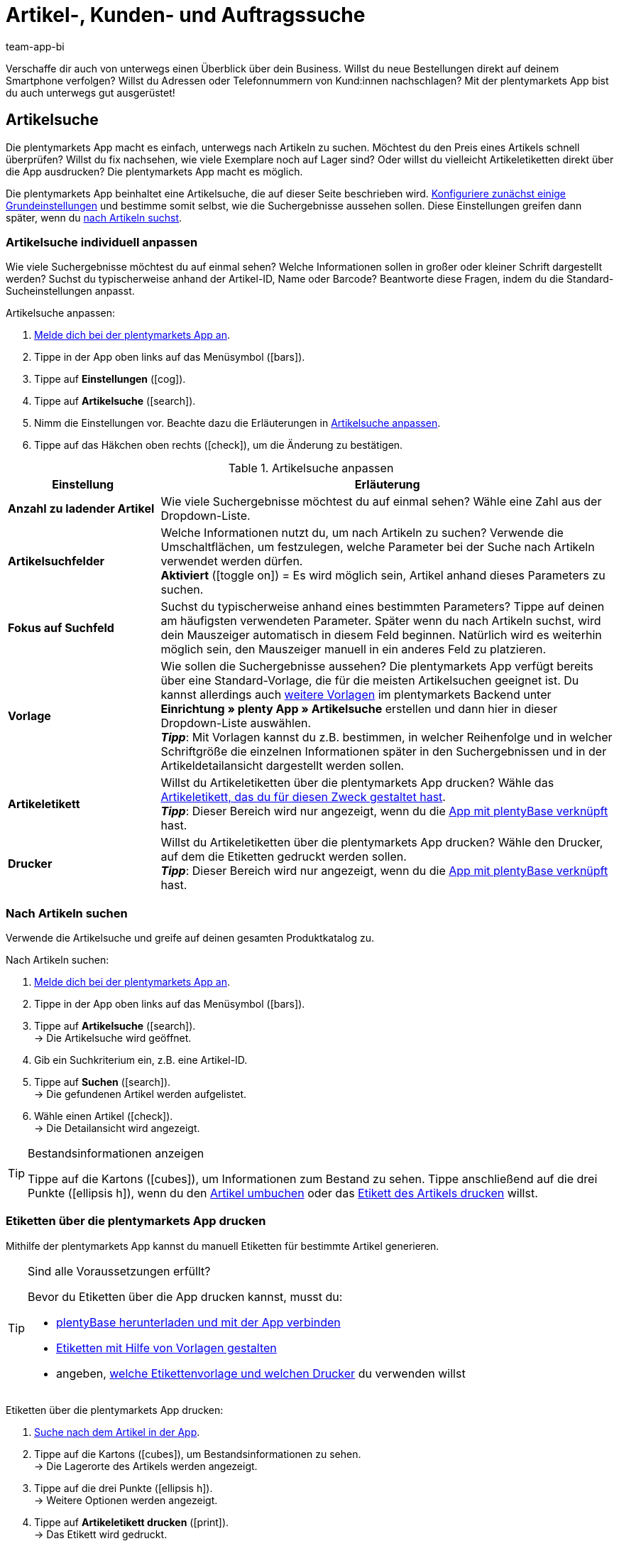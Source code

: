 = Artikel-, Kunden- und Auftragssuche
:author: team-app-bi
:keywords: App, Artikelsuche App, Artikeletiketten App, Etiketten drucken,Auftragssuche App, Kundensuche App, Suchfilter App
:description: Die plentymarkets App macht es einfach, unterwegs nach Artikeln zu suchen.

Verschaffe dir auch von unterwegs einen Überblick über dein Business. Willst du neue Bestellungen direkt auf deinem Smartphone verfolgen? Willst du Adressen oder Telefonnummern von Kund:innen nachschlagen? Mit der plentymarkets App bist du auch unterwegs gut ausgerüstet!

[#100]
== Artikelsuche

Die plentymarkets App macht es einfach, unterwegs nach Artikeln zu suchen. Möchtest du den Preis eines Artikels schnell überprüfen? Willst du fix nachsehen, wie viele Exemplare noch auf Lager sind? Oder willst du vielleicht Artikeletiketten direkt über die App ausdrucken? Die plentymarkets App macht es möglich.

Die plentymarkets App beinhaltet eine Artikelsuche, die auf dieser Seite beschrieben wird. xref:app:artikelsuche.adoc#200[Konfiguriere zunächst einige Grundeinstellungen] und bestimme somit selbst, wie die Suchergebnisse aussehen sollen. Diese Einstellungen greifen dann später, wenn du xref:app:artikelsuche.adoc#300[nach Artikeln suchst].

[#200]
=== Artikelsuche individuell anpassen

Wie viele Suchergebnisse möchtest du auf einmal sehen? Welche Informationen sollen in großer oder kleiner Schrift dargestellt werden? Suchst du typischerweise anhand der Artikel-ID, Name oder Barcode? Beantworte diese Fragen, indem du die Standard-Sucheinstellungen anpasst.

[.instruction]
Artikelsuche anpassen:

. xref:app:installation.adoc#1100[Melde dich bei der plentymarkets App an].
. Tippe in der App oben links auf das Menüsymbol (icon:bars[role="blue"]).
. Tippe auf *Einstellungen* (icon:cog[role="darkGrey"]).
. Tippe auf *Artikelsuche* (icon:search[role="darkGrey"]).
. Nimm die Einstellungen vor. Beachte dazu die Erläuterungen in <<table-customise-item-search>>.
. Tippe auf das Häkchen oben rechts (icon:check[role="blue"]), um die Änderung zu bestätigen.

[[table-customise-item-search]]
.Artikelsuche anpassen
[cols="1,3"]
|====
|Einstellung |Erläuterung

| *Anzahl zu ladender Artikel*
|Wie viele Suchergebnisse möchtest du auf einmal sehen? Wähle eine Zahl aus der Dropdown-Liste.

| *Artikelsuchfelder*
|Welche Informationen nutzt du, um nach Artikeln zu suchen? Verwende die Umschaltflächen, um festzulegen, welche Parameter bei der Suche nach Artikeln verwendet werden dürfen. +
*Aktiviert* (icon:toggle-on[role="green"]) = Es wird möglich sein, Artikel anhand dieses Parameters zu suchen.

| *Fokus auf Suchfeld*
|Suchst du typischerweise anhand eines bestimmten Parameters? Tippe auf deinen am häufigsten verwendeten Parameter. Später wenn du nach Artikeln suchst, wird dein Mauszeiger automatisch in diesem Feld beginnen. Natürlich wird es weiterhin möglich sein, den Mauszeiger manuell in ein anderes Feld zu platzieren.

| *Vorlage*
|Wie sollen die Suchergebnisse aussehen? Die plentymarkets App verfügt bereits über eine Standard-Vorlage, die für die meisten Artikelsuchen geeignet ist. Du kannst allerdings auch xref:app:installation.adoc#1900[weitere Vorlagen] im plentymarkets Backend unter *Einrichtung » plenty App » Artikelsuche* erstellen und dann hier in dieser Dropdown-Liste auswählen. +
*_Tipp_*: Mit Vorlagen kannst du z.B. bestimmen, in welcher Reihenfolge und in welcher Schriftgröße die einzelnen Informationen später in den Suchergebnissen und in der Artikeldetailansicht dargestellt werden sollen.

| *Artikeletikett*
|Willst du Artikeletiketten über die plentymarkets App drucken? Wähle das xref:artikel:barcodes.adoc#800[Artikeletikett, das du für diesen Zweck gestaltet hast]. +
*_Tipp_*: Dieser Bereich wird nur angezeigt, wenn du die xref:app:installation.adoc#2050[App mit plentyBase verknüpft] hast.

| *Drucker*
|Willst du Artikeletiketten über die plentymarkets App drucken? Wähle den Drucker, auf dem die Etiketten gedruckt werden sollen. +
*_Tipp_*: Dieser Bereich wird nur angezeigt, wenn du die xref:app:installation.adoc#2050[App mit plentyBase verknüpft] hast.
|====

[#300]
=== Nach Artikeln suchen

Verwende die Artikelsuche und greife auf deinen gesamten Produktkatalog zu.

[.instruction]
Nach Artikeln suchen:

. xref:app:installation.adoc#1100[Melde dich bei der plentymarkets App an].
. Tippe in der App oben links auf das Menüsymbol (icon:bars[role="blue"]).
. Tippe auf *Artikelsuche* (icon:search[role="darkGrey"]). +
→ Die Artikelsuche wird geöffnet.
. Gib ein Suchkriterium ein, z.B. eine Artikel-ID.
. Tippe auf *Suchen* (icon:search[role="blue"]). +
→ Die gefundenen Artikel werden aufgelistet.
. Wähle einen Artikel (icon:check[role="green"]). +
→ Die Detailansicht wird angezeigt.

[TIP]
.Bestandsinformationen anzeigen
====
//Umbuchung-Link auch anpassen auf dem bestimmten Kapitel nachdem die Info auf die Umbuchung-Seite ergänzt wurde.
Tippe auf die Kartons (icon:cubes[role="blue"]), um Informationen zum Bestand zu sehen. Tippe anschließend auf die drei Punkte (icon:ellipsis-h[role="blue"]), wenn du den xref:app:einbuchen-umbuchen.adoc#500[Artikel umbuchen] oder das xref:app:artikelsuche.adoc#400[Etikett des Artikels drucken] willst.
====

[#400]
=== Etiketten über die plentymarkets App drucken

Mithilfe der plentymarkets App kannst du manuell Etiketten für bestimmte Artikel generieren.

[TIP]
.Sind alle Voraussetzungen erfüllt?
====
Bevor du Etiketten über die App drucken kannst, musst du:

* xref:app:installation.adoc#2050[plentyBase herunterladen und mit der App verbinden]
* xref:artikel:barcodes.adoc#800[Etiketten mit Hilfe von Vorlagen gestalten]
* angeben, xref:app:artikelsuche.adoc#200[welche Etikettenvorlage und welchen Drucker] du verwenden willst
====

[.instruction]
Etiketten über die plentymarkets App drucken:

. xref:app:artikelsuche.adoc#300[Suche nach dem Artikel in der App].
. Tippe auf die Kartons (icon:cubes[role="blue"]), um Bestandsinformationen zu sehen. +
→ Die Lagerorte des Artikels werden angezeigt.
. Tippe auf die drei Punkte (icon:ellipsis-h[role="blue"]). +
→ Weitere Optionen werden angezeigt.
. Tippe auf *Artikeletikett drucken* (icon:print[role="blue"]). +
→ Das Etikett wird gedruckt.

[#500]
== Kundensuche

Die plentymarkets App macht es einfach, unterwegs nach Kund:innen zu suchen.
Möchtest du eine E-Mail-Adresse oder Telefonnummer nachschlagen?
Willst du prüfen, ob du besondere Zahlungsbedingungen für bestimmte Kund:innen hinterlegt hast? Zum Beispiel, ob ein prozentualer Skontoabzug gewährt wird, wenn Kund:innen innerhalb eines bestimmten Zeitrahmens zahlen?
Die plentymarkets App macht es möglich.

Die plentymarkets App beinhaltet eine Kundensuche, die auf dieser Seite beschrieben wird. xref:app:artikelsuche.adoc#600[Konfiguriere zunächst einige Grundeinstellungen] und bestimme somit selbst, wie die Suchergebnisse aussehen sollen. Diese Einstellungen greifen dann später, wenn du xref:app:artikelsuche.adoc#700[nach Kund:innen suchst].

[#600]
=== Kundensuche individuell anpassen

Wie viele Suchergebnisse möchtest du auf einmal sehen?
Suchst du typischerweise anhand der Kunden-ID, Name oder PLZ? Beantworte diese Fragen, indem du die Standard-Sucheinstellungen anpasst.

[.instruction]
Kundensuche anpassen:

. xref:app:installation.adoc#1100[Melde dich bei der plentymarkets App an].
. Tippe in der App oben links auf das Menüsymbol (icon:bars[role="blue"]).
. Tippe auf *Einstellungen* (icon:cog[role="darkGrey"]).
. Tippe auf *Kundensuche* (icon:address-card-o[role="darkGrey"]).
. Nimm die Einstellungen vor. Beachte dazu die Erläuterungen in <<table-modify-customer-search>>.
. Tippe auf das Häkchen oben rechts (icon:check[role="blue"]), um die Änderung zu bestätigen.

[[table-modify-customer-search]]
.Kundensuche anpassen
[cols="1,3"]
|====
|Einstellung |Erläuterung

| *Anzahl zu ladender Kunden*
|Wie viele Suchergebnisse möchtest du auf einmal sehen? Wähle eine Zahl aus der Dropdown-Liste.

| *Kundensuchfelder*
|Welche Informationen nutzt du, um nach Kund:innen zu suchen? Verwende die Umschaltflächen, um festzulegen, welche Parameter bei der Suche nach Kund:innen verwendet werden dürfen. +
*Aktiviert* (icon:toggle-on[role="green"]) = Kund:innen können anhand dieses Parameters gesucht werden.

| *Fokus auf Suchfeld*
|Suchst du typischerweise anhand eines bestimmten Parameters? Tippe auf deinen am häufigsten verwendeten Parameter. Wenn du später nach Kund:innen suchst, wird dein Mauszeiger automatisch in diesem Feld beginnen. Natürlich wird es weiterhin möglich sein, den Mauszeiger manuell in ein anderes Feld zu platzieren.
|====

[#700]
=== Nach Kund:innen suchen

Verwende die Kundensuche und greife auf deine gesamte Kundendatenbank zu.

[.instruction]
Nach Kund:innen suchen:

. xref:app:installation.adoc#1100[Melde dich bei der plentymarkets App an].
. Tippe in der App oben links auf das Menüsymbol (icon:bars[role="blue"]).
. Tippe auf *Kundensuche* icon:address-card-o[role="darkGrey"]. +
→ Die Kundensuche wird geöffnet.
. Gib ein Suchkriterium ein, z.B. eine Kunden-ID.
. Tippe auf *Suchen* icon:search[role="blue"]. +
→ Die gefundenen Kund:innen werden aufgelistet.
. Tippe auf einen Datensatz. +
→ Die Detailansicht wird angezeigt.

[TIP]
.Firmen- und Adressdaten anzeigen
====
Tippe auf die Fabrik (icon:industry[role="blue"]), um Firmeninformationen zu sehen.
Hier kannst du beispielsweise prüfen, ob Kund:innen einen prozentualen Skontoabzug erhalten, wenn innerhalb eines bestimmten Zeitrahmens gezahlt wird.
Beachte, dass dieser Bereich nur dann Informationen enthält, wenn xref:crm:kontakt-bearbeiten.adoc#firma[Firmeninformationen im Kundendatensatz] gespeichert wurden.

Tippe auf die Kartenmarkierung (icon:map-marker[role="blue"]), um Adressinformationen zu sehen.
====

[#800]
== Auftragssuche

Die plentymarkets App beinhaltet eine Auftragssuche, die auf dieser Seite beschrieben wird. xref:app:artikelsuche.adoc#900[Nimm zunächst einige Grundeinstellungen vor] und bestimme somit selbst, wie die Suchergebnisse aussehen sollen. Diese Einstellungen greifen dann später, wenn du xref:app:artikelsuche.adoc#1000[nach Aufträgen suchst].

[#900]
=== Auftragssuche individuell anpassen

Wie viele Suchergebnisse möchtest du auf einmal sehen? Welche Informationen sollen in großer oder kleiner Schrift dargestellt werden?
Beantworte diese Fragen, indem du die Standard-Sucheinstellungen anpasst.

[.instruction]
Auftragssuche anpassen:

. xref:app:installation.adoc#1100[Melde dich bei der plentymarkets App an].
. Tippe in der App oben links auf das Menüsymbol (icon:bars[role="blue"]).
. Tippe auf *Einstellungen* (icon:cog[role="darkGrey"]).
. Tippe auf *Aufträge* (icon:list-alt[role="darkGrey"]).
. Nimm die Einstellungen vor. Beachte dazu die Erläuterungen in <<table-modify-order-search>>.
. Tippe auf das Häkchen oben rechts (icon:check[role="blue"]), um die Änderung zu bestätigen.

[[table-modify-order-search]]
.Auftragssuche anpassen
[cols="1,3"]
|====
|Einstellung |Erläuterung

| *Anzahl zu ladender Aufträge*
|Wie viele Suchergebnisse möchtest du auf einmal sehen? Wähle eine Zahl aus der Dropdown-Liste.

| *Vorlage*
|Wie sollen die Auftragsdaten aussehen? Die plentymarkets App verfügt bereits über eine Standard-Vorlage, die für die meisten Auftragssuchen geeignet ist. Du kannst allerdings auch xref:app:installation.adoc#1900[weitere Vorlagen] im plentymarkets Backend unter *Einrichtung » plenty App » Auftragsübersicht* erstellen und dann hier in dieser Dropdown-Liste auswählen. +
*_Tipp_*: Mit Vorlagen kannst du z.B. bestimmen, in welcher Reihenfolge und in welcher Schriftgröße die einzelnen Auftrags- und Artikelinformationen später dargestellt werden.
|====

[TIP]
.Häufig verwendete Suchkriterien speichern
====
Wenn du später xref:app:artikelsuche.adoc#1000[nach Aufträgen suchst], wird die App standardmäßig deine neuesten Bestellungen laden.
Vielleicht willst du aber auch regelmäßig nach Aufträgen suchen, die sich in einem bestimmten Status befinden oder die von einer bestimmten Verkaufsplattform stammen.
Neben der Möglichkeit, deine xref:app:artikelsuche.adoc#1100[Suchergebnisse mit Hilfe von Filtern einzugrenzen], kannst du auch deine am häufigsten verwendeten Suchkriterien speichern, damit du die Filterparameter nicht bei jeder Suche neu eingeben musst.
====

[#1000]
=== Nach Aufträgen suchen

Verwende die Auftragssuche, um wichtige Informationen zu deinen Bestellungen nachzuschlagen.

[.instruction]
Nach Aufträgen suchen:

. xref:app:installation.adoc#1100[Melde dich bei der plentymarkets App an].
. Tippe in der App oben links auf das Menüsymbol (icon:bars[role="blue"]).
. Tippe auf *Aufträge* (icon:list-alt[role="darkGrey"]). +
→ Deine Aufträge werden geladen.
. Tippe auf einen Auftrag. +
→ Die Detailansicht wird angezeigt.
. Schlage die benötigten Auftragsinformationen nach. Beachte dazu die Erläuterungen in <<table-order-areas>>.

[[table-order-areas]]
.Auftragsbereiche
[cols="1,9"]
|====
|Bereich |Erläuterung

|icon:info-circle[role="blue"]
|Grundlegende Informationen über die Bestellung, z.B. die Auftrags-ID und -Status, die Zahlungs- und Versandart, der Preis, das Gewicht, etc. xref:app:artikelsuche.adoc#900[Erstelle eine Vorlage], wenn du selbst bestimmen willst, welche Informationen in diesem Bereich angezeigt werden. Tippe auf die drei Punkte (icon:ellipsis-v[role="blue"]), um den Auftragsstatus manuell in die App zu ändern.

|icon:list[role="blue"]
|Informationen über die bestellten Artikel, z.B. Artikelname, Menge und Preis. xref:app:artikelsuche.adoc#900[Erstelle eine Vorlage], wenn du selbst bestimmen willst, welche Informationen in diesem Bereich angezeigt werden.

|icon:thumb-tack[role="blue"]
|Notizen, die zu diesem Auftrag bereits gespeichert wurden. Tippe auf die drei Punkte (icon:ellipsis-v[role="blue"]), um eine neue Notiz hinzuzufügen.

|icon:money[role="blue"]
|Zahlungen, die zu diesem Auftrag gehören.

|icon:history[role="blue"]
|Die Statushistorie des Auftrags.
|====

[TIP]
.Kann ich Aufträge auch in der App abwickeln?
====
Es gibt nur begrenzte Möglichkeiten, Aufträge mit der App abzuwickeln. Tippe auf die drei Punkte (icon:ellipsis-v[role="blue"]), wenn du den Auftragsstatus manuell ändern, eine E-Mail an Kund:innen senden oder eine Notiz zu dieser Bestellung schreiben möchtest.
====

[#1100]
=== Filter

Wenn du xref:app:artikelsuche.adoc#1000[nach Aufträgen suchst], lädt die App standardmäßig deine neuesten Bestellungen.
Vielleicht willst du aber nur Aufträgen suchen, die sich in einem bestimmten Status befinden oder die von einer bestimmten Verkaufsplattform stammen.
Grenze ganz einfach deine Suchergebnisse mit Filtern ein! Speichere zudem deine am häufigsten verwendeten Suchkriterien, so dass du die Filterparameter nicht bei jeder Suche neu eingeben musst.

[.instruction]
Aufträge filtern:

. xref:app:installation.adoc#1100[Melde dich bei der plentymarkets App an].
. Tippe in der App oben links auf das Menüsymbol (icon:bars[role="blue"]).
. Tippe auf *Aufträge* (icon:list-alt[role="darkGrey"]). +
→ Deine Aufträge werden geladen.
. Tippe oben rechts auf das Filtersymbol (icon:filter[role="blue"]). +
→ Die Filtereinstellungen werden angezeigt.
. Wähle die passenden Filter.
. Tippe auf *Anwenden* (icon:filter[role="blue"]). +
→ Die Aufträge, die diesen Filterkriterien entsprechen, werden angezeigt.

[TIP]
.Speichere deine am häufigsten verwendeten Suchkriterien
====
Möchtest du diese Filtereinstellungen in Zukunft wiederverwenden? Dann scrolle nach unten und tippe auf die leere Zeile links neben dem Häkchen.
Gib einen Namen für die Filtervorlage ein und tippe auf das Häkchen (icon:check[role="blue"]).

Wenn du zukünftig nach Aufträgen suchst, kannst du diese Filtervorlage ganz einfach aus der Dropdown-Liste oben auswählen und dann auf icon:filter[role="blue"] *Anwenden* tippen.
====
